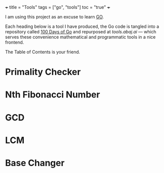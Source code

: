 +++
title = "Tools"
tags = ["go", "tools"]
toc = "true"
+++

I am using this project as an excuse to learn [[https://go.dev/][GO]]. 

Each heading below is a tool I have produced, the Go code is tangled into a repository called [[https://github.com/abaj8494/100-days-go][100 Days of Go]] and repurposed at [[tools.abaj.ai][tools.abaj.ai]] --- which serves these convenience mathematical and programmatic tools in a nice frontend.

The Table of Contents is your friend.

* Primality Checker



* Nth Fibonacci Number

* GCD

* LCM

* Base Changer
